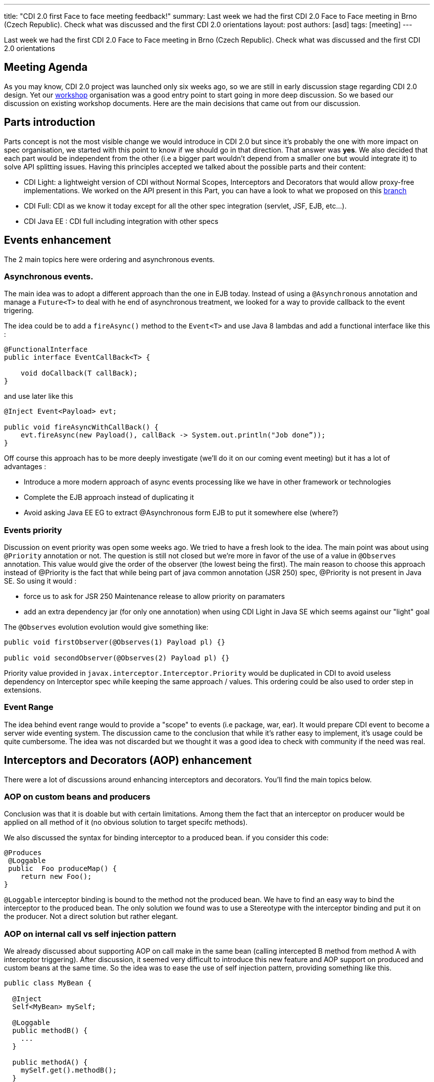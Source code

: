 ---
title: "CDI 2.0 first Face to face meeting feedback!"
summary: Last week we had the first CDI 2.0 Face to Face meeting in Brno (Czech Republic). Check what was discussed and the first CDI 2.0 orientations
layout: post
authors: [asd]
tags: [meeting]
---



Last week we had the first CDI 2.0 Face to Face meeting in Brno (Czech Republic). Check what was discussed and the first CDI 2.0 orientations

== Meeting Agenda

As you may know, CDI 2.0 project was launched only six weeks ago, so we are still in early discussion stage regarding CDI 2.0 design. Yet our link:/news/2014/10/06/CDI-20_working_method/[workshop^] organisation was a good entry point to start going in more deep discussion. So we based our discussion on existing workshop documents. Here are the main decisions that came out from our discussion.

== Parts introduction

Parts concept is not the most visible change we would introduce in CDI 2.0 but since it's probably the one with more impact on spec organisation, we started with this point to know if we should go in that direction. That answer was *yes*.
We also decided that each part would be independent from the other (i.e a bigger part wouldn't depend from a smaller one but would integrate it) to solve API splitting issues. Having this principles accepted we talked about the possible parts and their content:

* CDI Light: a lightweight version of CDI without Normal Scopes, Interceptors and Decorators that would allow proxy-free implementations. We worked on the API present in this Part, you can have a look to what we proposed on this https://github.com/antoinesd/cdi-spec/tree/CDI_20_LIGHT[branch^]

* CDI Full: CDI as we know it today except for all the other spec integration (servlet, JSF, EJB, etc...).

* CDI Java EE : CDI full including integration with other specs


== Events enhancement

The 2 main topics here were ordering and asynchronous events.

=== Asynchronous events.

The main idea was to adopt a different approach than the one in EJB today. Instead of using a `@Asynchronous` annotation and manage a `Future<T>` to deal with he end of asynchronous treatment, we looked for a way to provide callback to the event trigering.

The idea could be to add a `fireAsync()` method to the `Event<T>` and use Java 8 lambdas and add a functional interface like this :

[source,java]
----
@FunctionalInterface
public interface EventCallBack<T> {

    void doCallback(T callBack);
}
----

and use later like this

[source,java]
----
@Inject Event<Payload> evt; 

public void fireAsyncWithCallBack() { 
    evt.fireAsync(new Payload(), callBack -> System.out.println("Job done”));
}

----

Off course this approach has to be more deeply investigate (we'll do it on our coming event meeting) but it has a lot of advantages :

* Introduce a more modern approach of async events processing like we have in other framework or technologies
* Complete the EJB approach instead of duplicating it
* Avoid asking Java EE EG to extract @Asynchronous form EJB to put it somewhere else (where?)

=== Events priority

Discussion on event priority was open some weeks ago. We tried to have a fresh look to the idea. The main point was about using `@Priority` annotation or not. The question is still not closed but we're more in favor of the use of a value in `@Observes` annotation. This value would give the order of the observer (the lowest being the first).
The main reason to choose this approach instead of @Priority is the fact that while being part of java common annotation (JSR 250) spec, @Priority is not present in Java SE. So using it would :

* force us to ask for JSR 250 Maintenance release to allow priority on paramaters
* add an extra dependency jar (for only one annotation) when using CDI Light in Java SE which seems against our "light" goal

The `@Observes` evolution evolution would give something like:

[source,java]
----
public void firstObserver(@Observes(1) Payload pl) {}

public void secondObserver(@Observes(2) Payload pl) {}
----

Priority value provided in `javax.interceptor.Interceptor.Priority` would be duplicated in CDI to avoid useless dependency on Interceptor spec while keeping the same approach / values.
This ordering could be also used to order step in extensions.

=== Event Range

The idea behind event range would to provide a "scope" to events (i.e package, war, ear). It would prepare CDI event to become a server wide eventing system.
The discussion came to the conclusion that while it's rather easy to implement, it's usage could be quite cumbersome.
The idea was not discarded but we thought it was a good idea to check with community if the need was real.


== Interceptors and Decorators (AOP) enhancement

There were a lot of discussions around enhancing interceptors and decorators. You'll find the main topics below.

=== AOP on custom beans and producers

Conclusion was that it is doable but with certain limitations. Among them the fact that an interceptor on producer would be applied on all method of it (no obvious solution to target specifc methods).

We also discussed the syntax for binding interceptor to a produced bean. if you consider this code:

[source,java]
----
@Produces
 @Loggable
 public  Foo produceMap() { 
    return new Foo(); 
}
----

`@Loggable` interceptor binding is bound to the method not the produced bean. We have to find an easy way to bind the interceptor to the produced bean.
The only solution we found was to use a Stereotype with the interceptor binding and put it on the producer. Not a direct solution but rather elegant.

=== AOP on internal call vs self injection pattern

We already discussed about supporting AOP on call make in the same bean (calling intercepted B method from method A with interceptor triggering).
After discussion, it seemed very difficult to introduce this new feature and AOP support on produced and custom beans at the same time. So the idea was to ease the use of self injection pattern, providing something like this.

[source,java]
----
public class MyBean {

  @Inject
  Self<MyBean> mySelf;

  @Loggable
  public methodB() {
    ...
  }

  public methodA() {
    mySelf.get().methodB();
  }
}
----

less elegant than having it directly on internal call but still useful.

=== Other AOP topics

We also discussed about the following topics:

* *relaunching the idea of supporting decorator without interface* like it was requested in https://issues.jboss.org/browse/CDI-403[CDI-403^] and before that in https://issues.jboss.org/browse/CDI-224[CDI-224^].
* *standardise the https://deltaspike.apache.org/documentation/partial-bean.html[partial bean] feature from Deltaspike*. For those who don't know this feature an example can be found https://github.com/jboss-developer/jboss-wfk-quickstarts/tree/2.6.0.Final/deltaspike-partialbean-advanced[here^].


== Java SE support

We had a long discussion on Java SE support in CDI 2.0. To decide that we should just provide a class like this:

[source,java]
----

public class ContainerBoot {

    /**
     * Simple boot
     */
    static BeanManager initialize() {
      ...
    }

    /**
     * Boot with parameters
     */
    static BeanManager intialize(Map<?,?>) {
      ...
    }
    void shutdown() {}
}

----

Discussions are still going on on this topic.


== SPI enhancement

Last but not least we also discussed about SPI enhancement. The main topic were:

* *Give the possibility to modify/register beans at runtime*. The majority of present people were against this new feature. The ones in favor obtained that the door wouldn't be closed now and that the community would be consulted to see if this need was "real". So we'll be back on this feature and if you want to see it, stay tune to give it your support when we'll ask for it.
* *Add SPI to activate/deactivate contexts*. Right now built-in context cannot be activated / deactivated by third parties, forcing them to create their own implementation of such contexts instead of using the one provided by their implementation. This small modification will greatly ease CDI advanced integration in other spec or frameworks.
* *Add helpers to create CDI meta-data*. Today it's not very convenient to create an `AnnotatedType` or a custom `Bean`. We decided to explore the introduction of helpers inspired by Deltaspike Builders. They would be provided by lifecycle event

== Conclusion

Here are the main topics we discussed during these 2 days. Other small feature will came to JIRA later. At this point there was only orientation and no final decision on any subject. So the door is still open for these as well as new feature. So don't hesitate to give your advice andv your contribution to our link:/[workshop] or https://issues.jboss.org/browse/CDI[Jira server^].
